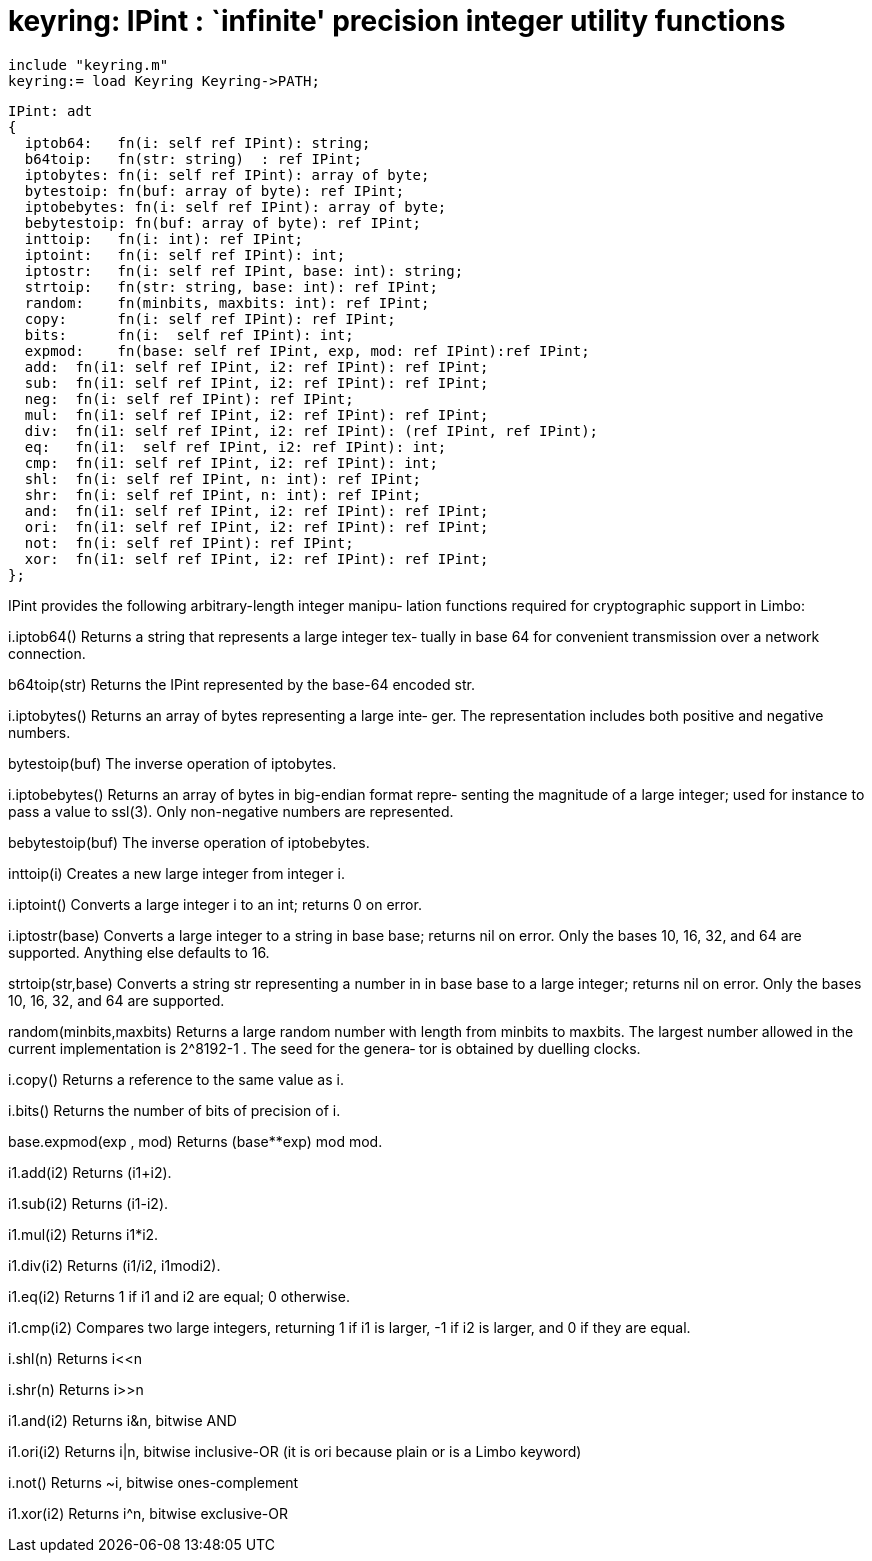 = keyring:  IPint : `infinite' precision integer utility functions

    include "keyring.m"
    keyring:= load Keyring Keyring->PATH;

    IPint: adt
    {
      iptob64:   fn(i: self ref IPint): string;
      b64toip:   fn(str: string)  : ref IPint;
      iptobytes: fn(i: self ref IPint): array of byte;
      bytestoip: fn(buf: array of byte): ref IPint;
      iptobebytes: fn(i: self ref IPint): array of byte;
      bebytestoip: fn(buf: array of byte): ref IPint;
      inttoip:   fn(i: int): ref IPint;
      iptoint:   fn(i: self ref IPint): int;
      iptostr:   fn(i: self ref IPint, base: int): string;
      strtoip:   fn(str: string, base: int): ref IPint;
      random:    fn(minbits, maxbits: int): ref IPint;
      copy:      fn(i: self ref IPint): ref IPint;
      bits:      fn(i:  self ref IPint): int;
      expmod:    fn(base: self ref IPint, exp, mod: ref IPint):ref IPint;
      add:  fn(i1: self ref IPint, i2: ref IPint): ref IPint;
      sub:  fn(i1: self ref IPint, i2: ref IPint): ref IPint;
      neg:  fn(i: self ref IPint): ref IPint;
      mul:  fn(i1: self ref IPint, i2: ref IPint): ref IPint;
      div:  fn(i1: self ref IPint, i2: ref IPint): (ref IPint, ref IPint);
      eq:   fn(i1:  self ref IPint, i2: ref IPint): int;
      cmp:  fn(i1: self ref IPint, i2: ref IPint): int;
      shl:  fn(i: self ref IPint, n: int): ref IPint;
      shr:  fn(i: self ref IPint, n: int): ref IPint;
      and:  fn(i1: self ref IPint, i2: ref IPint): ref IPint;
      ori:  fn(i1: self ref IPint, i2: ref IPint): ref IPint;
      not:  fn(i: self ref IPint): ref IPint;
      xor:  fn(i1: self ref IPint, i2: ref IPint): ref IPint;
    };
    
IPint provides the following arbitrary-length integer manipu‐
lation functions required for cryptographic support in Limbo:

i.iptob64()
       Returns  a string that represents a large integer tex‐
       tually in base 64 for convenient transmission  over  a
       network connection.

b64toip(str)
       Returns  the  IPint represented by the base-64 encoded
       str.

i.iptobytes()
       Returns an array of bytes representing a  large  inte‐
       ger.  The  representation  includes  both positive and
       negative numbers.

bytestoip(buf)
       The inverse operation of iptobytes.

i.iptobebytes()
       Returns an array of bytes in big-endian format  repre‐
       senting  the  magnitude  of  a large integer; used for
       instance to pass a value to ssl(3).  Only non-negative
       numbers are represented.

bebytestoip(buf)
       The inverse operation of iptobebytes.

inttoip(i)
       Creates a new large integer from integer i.

i.iptoint()
       Converts  a  large  integer  i to an int; returns 0 on
       error.

i.iptostr(base)
       Converts a large integer to a  string  in  base  base;
       returns  nil on error.  Only the bases 10, 16, 32, and
       64 are supported.  Anything else defaults to 16.

strtoip(str,base)
       Converts a string str representing a number in in base
       base  to  a large integer; returns nil on error.  Only
       the bases 10, 16, 32, and 64 are supported.

random(minbits,maxbits)
       Returns a large random number with length from minbits
       to maxbits.  The largest number allowed in the current
       implementation is 2^8192-1 .  The seed for the genera‐
       tor is obtained by duelling clocks.

i.copy()
       Returns a reference to the same value as i.

i.bits()
       Returns the number of bits of precision of i.

base.expmod(exp , mod)
       Returns (base**exp) mod mod.

i1.add(i2)
       Returns (i1+i2).

i1.sub(i2)
       Returns (i1-i2).

i1.mul(i2)
       Returns i1*i2.

i1.div(i2)
       Returns (i1/i2, i1modi2).

i1.eq(i2)
       Returns 1 if i1 and i2 are equal; 0 otherwise.

i1.cmp(i2)
       Compares  two  large  integers,  returning  1 if i1 is
       larger, -1 if i2 is larger, and 0 if they are equal.

i.shl(n)
       Returns i<<n

i.shr(n)
       Returns i>>n

i1.and(i2)
       Returns i&n, bitwise AND

i1.ori(i2)
       Returns i|n, bitwise inclusive-OR (it is  ori  because
       plain or is a Limbo keyword)

i.not()
       Returns ~i, bitwise ones-complement

i1.xor(i2)
       Returns i^n, bitwise exclusive-OR

